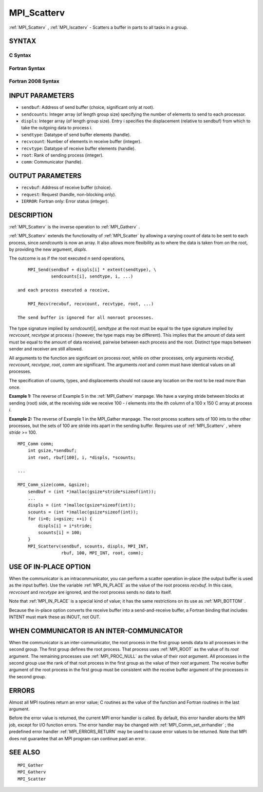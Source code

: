 .. _MPI_Scatterv:

MPI_Scatterv
~~~~~~~~~~~~

:ref:`MPI_Scatterv` , :ref:`MPI_Iscatterv`  - Scatters a buffer in parts to all
tasks in a group.

SYNTAX
======

C Syntax
--------

.. code-block:: c
   :linenos:

   #include <mpi.h>
   int MPI_Scatterv(const void *sendbuf, const int sendcounts[], const int displs[],
   	MPI_Datatype sendtype, void *recvbuf, int recvcount,
   	MPI_Datatype recvtype, int root, MPI_Comm comm)

   int MPI_Iscatterv(const void *sendbuf, const int sendcounts[], const int displs[],
   	MPI_Datatype sendtype, void *recvbuf, int recvcount,
   	MPI_Datatype recvtype, int root, MPI_Comm comm, MPI_Request *request)

Fortran Syntax
--------------

.. code-block:: fortran
   :linenos:

   USE MPI
   ! or the older form: INCLUDE 'mpif.h'
   MPI_SCATTERV(SENDBUF, SENDCOUNTS, DISPLS, SENDTYPE, RECVBUF,
   		RECVCOUNT, RECVTYPE, ROOT, COMM, IERROR)
   	<type>	SENDBUF(*), RECVBUF(*)
   	INTEGER	SENDCOUNTS(*), DISPLS(*), SENDTYPE
   	INTEGER	RECVCOUNT, RECVTYPE, ROOT, COMM, IERROR

   MPI_ISCATTERV(SENDBUF, SENDCOUNTS, DISPLS, SENDTYPE, RECVBUF,
   		RECVCOUNT, RECVTYPE, ROOT, COMM, REQUEST, IERROR)
   	<type>	SENDBUF(*), RECVBUF(*)
   	INTEGER	SENDCOUNTS(*), DISPLS(*), SENDTYPE
   	INTEGER	RECVCOUNT, RECVTYPE, ROOT, COMM, REQUEST, IERROR

Fortran 2008 Syntax
-------------------

.. code-block:: fortran
   :linenos:

   USE mpi_f08
   MPI_Scatterv(sendbuf, sendcounts, displs, sendtype, recvbuf, recvcount,
   		recvtype, root, comm, ierror)
   	TYPE(*), DIMENSION(..), INTENT(IN) :: sendbuf
   	TYPE(*), DIMENSION(..) :: recvbuf
   	INTEGER, INTENT(IN) :: sendcounts(*), displs(*), recvcount, root
   	TYPE(MPI_Datatype), INTENT(IN) :: sendtype, recvtype
   	TYPE(MPI_Comm), INTENT(IN) :: comm
   	INTEGER, OPTIONAL, INTENT(OUT) :: ierror

   MPI_Iscatterv(sendbuf, sendcounts, displs, sendtype, recvbuf, recvcount,
   		recvtype, root, comm, request, ierror)
   	TYPE(*), DIMENSION(..), INTENT(IN), ASYNCHRONOUS :: sendbuf
   	TYPE(*), DIMENSION(..), ASYNCHRONOUS :: recvbuf
   	INTEGER, INTENT(IN), ASYNCHRONOUS :: sendcounts(*), displs(*)
   	INTEGER, INTENT(IN) :: recvcount, root
   	TYPE(MPI_Datatype), INTENT(IN) :: sendtype, recvtype
   	TYPE(MPI_Comm), INTENT(IN) :: comm
   	TYPE(MPI_Request), INTENT(OUT) :: request
   	INTEGER, OPTIONAL, INTENT(OUT) :: ierror

INPUT PARAMETERS
================

* ``sendbuf``: Address of send buffer (choice, significant only at root). 

* ``sendcounts``: Integer array (of length group size) specifying the number of elements to send to each processor. 

* ``displs``: Integer array (of length group size). Entry i specifies the displacement (relative to sendbuf) from which to take the outgoing data to process i. 

* ``sendtype``: Datatype of send buffer elements (handle). 

* ``recvcount``: Number of elements in receive buffer (integer). 

* ``recvtype``: Datatype of receive buffer elements (handle). 

* ``root``: Rank of sending process (integer). 

* ``comm``: Communicator (handle). 

OUTPUT PARAMETERS
=================

* ``recvbuf``: Address of receive buffer (choice). 

* ``request``: Request (handle, non-blocking only). 

* ``IERROR``: Fortran only: Error status (integer). 

DESCRIPTION
===========

:ref:`MPI_Scatterv`  is the inverse operation to :ref:`MPI_Gatherv` .

:ref:`MPI_Scatterv`  extends the functionality of :ref:`MPI_Scatter`  by allowing a
varying count of data to be sent to each process, since *sendcounts* is
now an array. It also allows more flexibility as to where the data is
taken from on the root, by providing the new argument, *displs*.

The outcome is as if the root executed *n* send operations,

::

       MPI_Send(sendbuf + displs[i] * extent(sendtype), \
                sendcounts[i], sendtype, i, ...)

   and each process executed a receive,

       MPI_Recv(recvbuf, recvcount, recvtype, root, ...)

   The send buffer is ignored for all nonroot processes.

The type signature implied by *sendcount*\ [*i*], *sendtype* at the root
must be equal to the type signature implied by *recvcount*, *recvtype*
at process *i* (however, the type maps may be different). This implies
that the amount of data sent must be equal to the amount of data
received, pairwise between each process and the root. Distinct type maps
between sender and receiver are still allowed.

All arguments to the function are significant on process *root*, while
on other processes, only arguments *recvbuf*, *recvcount*, *recvtype*,
*root*, *comm* are significant. The arguments *root* and *comm* must
have identical values on all processes.

The specification of counts, types, and displacements should not cause
any location on the root to be read more than once.

**Example 1:** The reverse of Example 5 in the :ref:`MPI_Gatherv`  manpage. We
have a varying stride between blocks at sending (root) side, at the
receiving side we receive 100 - *i* elements into the *i*\ th column of
a 100 x 150 C array at process *i*.

.. code-block:: c
   :linenos:

       MPI_Comm comm;
           int gsize,recvarray[100][150],*rptr;
           int root, *sendbuf, myrank, bufsize, *stride;
           MPI_Datatype rtype;
           int i, *displs, *scounts, offset;
           ...
           MPI_Comm_size( comm, &gsize);
           MPI_Comm_rank( comm, &myrank );

           stride = (int *)malloc(gsize*sizeof(int));
           ...
           /* stride[i] for i = 0 to gsize-1 is set somehow
            * sendbuf comes from elsewhere
            */
           ...
           displs = (int *)malloc(gsize*sizeof(int));
           scounts = (int *)malloc(gsize*sizeof(int));
           offset = 0;
           for (i=0; i<gsize; ++i) {
               displs[i] = offset;
               offset += stride[i];
               scounts[i] = 100 - i;
           }
           /* Create datatype for the column we are receiving
            */
           MPI_Type_vector( 100-myrank, 1, 150, MPI_INT, &rtype);
           MPI_Type_commit( &rtype );
           rptr = &recvarray[0][myrank];
           MPI_Scatterv(sendbuf, scounts, displs, MPI_INT,
                        rptr, 1, rtype, root, comm);

**Example 2:** The reverse of Example 1 in the MPI_Gather manpage. The
root process scatters sets of 100 ints to the other processes, but the
sets of 100 are stride ints apart in the sending buffer. Requires use of
:ref:`MPI_Scatterv` , where *stride* >= 100.

::

       MPI_Comm comm;
           int gsize,*sendbuf;
           int root, rbuf[100], i, *displs, *scounts;

       ...

       MPI_Comm_size(comm, &gsize);
           sendbuf = (int *)malloc(gsize*stride*sizeof(int));
           ...
           displs = (int *)malloc(gsize*sizeof(int));
           scounts = (int *)malloc(gsize*sizeof(int));
           for (i=0; i<gsize; ++i) {
               displs[i] = i*stride;
               scounts[i] = 100;
           }
           MPI_Scatterv(sendbuf, scounts, displs, MPI_INT,
                        rbuf, 100, MPI_INT, root, comm);

USE OF IN-PLACE OPTION
======================

When the communicator is an intracommunicator, you can perform a scatter
operation in-place (the output buffer is used as the input buffer). Use
the variable :ref:`MPI_IN_PLACE`  as the value of the root process *recvbuf*. In
this case, *recvcount* and *recvtype* are ignored, and the root process
sends no data to itself.

Note that :ref:`MPI_IN_PLACE`  is a special kind of value; it has the same
restrictions on its use as :ref:`MPI_BOTTOM` .

Because the in-place option converts the receive buffer into a
send-and-receive buffer, a Fortran binding that includes INTENT must
mark these as INOUT, not OUT.

WHEN COMMUNICATOR IS AN INTER-COMMUNICATOR
==========================================

When the communicator is an inter-communicator, the root process in the
first group sends data to all processes in the second group. The first
group defines the root process. That process uses :ref:`MPI_ROOT`  as the value
of its *root* argument. The remaining processes use :ref:`MPI_PROC_NULL`  as the
value of their *root* argument. All processes in the second group use
the rank of that root process in the first group as the value of their
*root* argument. The receive buffer argument of the root process in the
first group must be consistent with the receive buffer argument of the
processes in the second group.

ERRORS
======

Almost all MPI routines return an error value; C routines as the value
of the function and Fortran routines in the last argument.

Before the error value is returned, the current MPI error handler is
called. By default, this error handler aborts the MPI job, except for
I/O function errors. The error handler may be changed with
:ref:`MPI_Comm_set_errhandler` ; the predefined error handler :ref:`MPI_ERRORS_RETURN` 
may be used to cause error values to be returned. Note that MPI does not
guarantee that an MPI program can continue past an error.

SEE ALSO
========

::

   MPI_Gather
   MPI_Gatherv
   MPI_Scatter


.. seealso:: :ref:`MPI_Iscatterv` :ref:`MPI_Gatherv` :ref:`MPI_Scatter` :ref:`MPI_Comm_set_errhandler`
